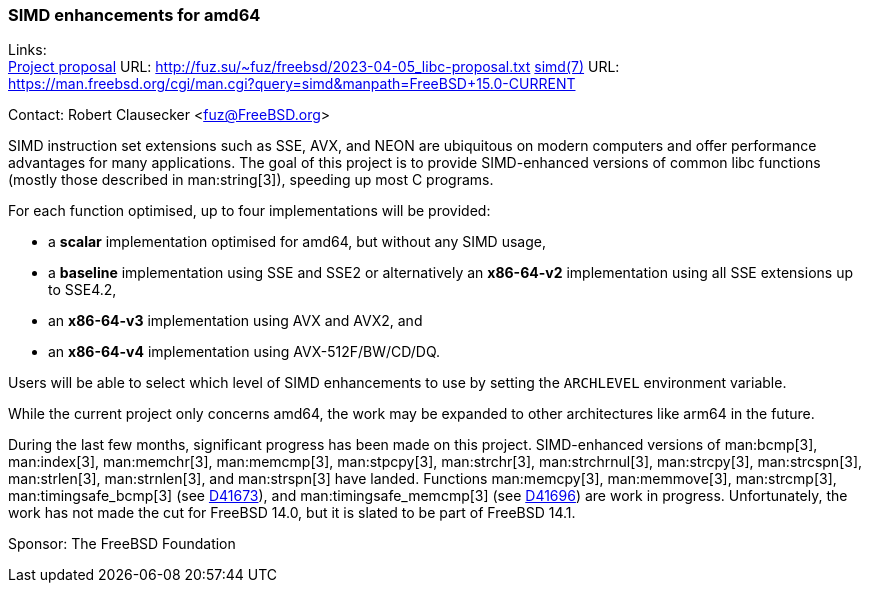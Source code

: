 === SIMD enhancements for amd64

Links: +
link:http://fuz.su/~fuz/freebsd/2023-04-05_libc-proposal.txt[Project proposal] URL: link:http://fuz.su/~fuz/freebsd/2023-04-05_libc-proposal.txt[]
link:https://man.freebsd.org/cgi/man.cgi?query=simd&manpath=FreeBSD+15.0-CURRENT[simd(7)] URL: link:https://man.freebsd.org/cgi/man.cgi?query=simd&manpath=FreeBSD+15.0-CURRENT[]

Contact: Robert Clausecker <fuz@FreeBSD.org>

SIMD instruction set extensions such as SSE, AVX, and NEON are ubiquitous on modern computers and offer performance advantages for many applications.
The goal of this project is to provide SIMD-enhanced versions of common libc functions (mostly those described in man:string[3]), speeding up most C programs.

For each function optimised, up to four implementations will be provided:

 * a *scalar* implementation optimised for amd64, but without any SIMD usage,
 * a *baseline* implementation using SSE and SSE2 or alternatively an *x86-64-v2* implementation using all SSE extensions up to SSE4.2,
 * an *x86-64-v3* implementation using AVX and AVX2, and
 * an *x86-64-v4* implementation using AVX-512F/BW/CD/DQ.

Users will be able to select which level of SIMD enhancements to use by setting the `ARCHLEVEL` environment variable.

While the current project only concerns amd64, the work may be expanded to other architectures like arm64 in the future.

During the last few months, significant progress has been made on this project.
SIMD-enhanced versions of man:bcmp[3], man:index[3], man:memchr[3], man:memcmp[3], man:stpcpy[3], man:strchr[3], man:strchrnul[3], man:strcpy[3], man:strcspn[3], man:strlen[3], man:strnlen[3], and man:strspn[3] have landed.
Functions man:memcpy[3], man:memmove[3], man:strcmp[3], man:timingsafe_bcmp[3] (see link:https://reviews.freebsd.org/D41673[D41673]), and man:timingsafe_memcmp[3] (see link:https://reviews.freebsd.org/D41696[D41696]) are work in progress.
Unfortunately, the work has not made the cut for FreeBSD 14.0, but it is slated to be part of FreeBSD 14.1.

Sponsor: The FreeBSD Foundation
